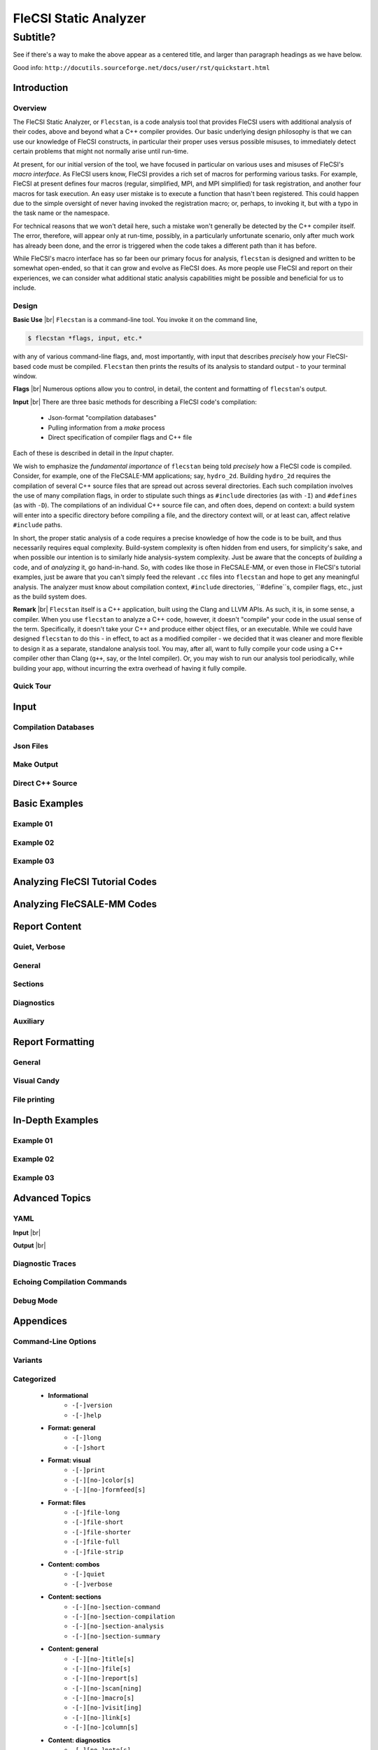 .. |br| raw:: html

   <br />

..

********************************************************************************
 FleCSI Static Analyzer
********************************************************************************

~~~~~~~~~~~~~~~~~~~~~~~~~~~~~~~~~~~~~~~~
 Subtitle?
~~~~~~~~~~~~~~~~~~~~~~~~~~~~~~~~~~~~~~~~

See if there's a way to make the above appear as a centered title, and larger
than paragraph headings as we have below.

Good info: ``http://docutils.sourceforge.net/docs/user/rst/quickstart.html``



================================================================================
Introduction
================================================================================

--------------------
Overview
--------------------

The FleCSI Static Analyzer, or ``Flecstan``, is a code analysis tool that
provides FleCSI users with additional analysis of their codes, above and beyond
what a C++ compiler provides. Our basic underlying design philosophy is that
we can use our knowledge of FleCSI constructs, in particular their proper uses
versus possible misuses, to immediately detect certain problems that might not
normally arise until run-time.

At present, for our initial version of the tool, we have focused in particular
on various uses and misuses of FleCSI's *macro interface*. As FleCSI users know,
FleCSI provides a rich set of macros for performing various tasks. For example,
FleCSI at present defines four macros (regular, simplified, MPI, and MPI
simplified) for task registration, and another four macros for task execution.
An easy user mistake is to execute a function that hasn't been registered.
This could happen due to the simple oversight of never having invoked the
registration macro; or, perhaps, to invoking it, but with a typo in the task
name or the namespace.

For technical reasons that we won't detail here, such a mistake won't generally
be detected by the C++ compiler itself. The error, therefore, will appear only
at run-time, possibly, in a particularly unfortunate scenario, only after much
work has already been done, and the error is triggered when the code takes a
different path than it has before.

While FleCSI's macro interface has so far been our primary focus for analysis,
``flecstan`` is designed and written to be somewhat open-ended, so that it can
grow and evolve as FleCSI does. As more people use FleCSI and report on their
experiences, we can consider what additional static analysis capabilities might
be possible and beneficial for us to include.



--------------------
Design
--------------------

**Basic Use** |br|
``Flecstan`` is a command-line tool. You invoke it on the command line,

.. code-block:: console

   $ flecstan *flags, input, etc.*

with any of various command-line flags, and, most importantly, with input that
describes *precisely* how your FleCSI-based code must be compiled. ``Flecstan``
then prints the results of its analysis to standard output - to your terminal
window.

**Flags** |br|
Numerous options allow you to control, in detail, the content and formatting
of ``flecstan``'s output.

**Input** |br|
There are three basic methods for describing a FleCSI code's compilation:

   - Json-format "compilation databases"

   - Pulling information from a *make* process

   - Direct specification of compiler flags and C++ file

Each of these is described in detail in the *Input* chapter.

We wish to emphasize the *fundamental importance* of ``flecstan`` being told
*precisely* how a FleCSI code is compiled. Consider, for example, one of the
FleCSALE-MM applications; say, ``hydro_2d``. Building ``hydro_2d`` requires
the compilation of several C++ source files that are spread out across several
directories. Each such compilation involves the use of many compilation flags,
in order to stipulate such things as ``#include`` directories (as with ``-I``)
and ``#defines`` (as with ``-D``). The compilations of an individual C++ source
file can, and often does, depend on context: a build system will enter into
a specific directory before compiling a file, and the directory context will,
or at least can, affect relative ``#include`` paths.

In short, the proper static analysis of a code requires a precise knowledge
of how the code is to be built, and thus necessarily requires equal complexity.
Build-system complexity is often hidden from end users, for simplicity's sake,
and when possible our intention is to similarly hide analysis-system complexity.
Just be aware that the concepts of *building* a code, and of *analyzing* it,
go hand-in-hand. So, with codes like those in FleCSALE-MM, or even those in
FleCSI's tutorial examples, just be aware that you can't simply feed the
relevant ``.cc`` files into ``flecstan`` and hope to get any meaningful
analysis. The analyzer must know about compilation context, ``#include``
directories, ``#define``s, compiler flags, etc., just as the build system does.

**Remark** |br|
``Flecstan`` itself is a C++ application, built using the Clang and
LLVM APIs. As such, it is, in some sense, a compiler. When you use ``flecstan``
to analyze a C++ code, however, it doesn't "compile" your code in the usual
sense of the term. Specifically, it doesn't take your C++ and produce either
object files, or an executable. While we could have designed ``flecstan`` to do
this - in effect, to act as a modified compiler - we decided that it was cleaner
and more flexible to design it as a separate, standalone analysis tool. You may,
after all, want to fully compile your code using a C++ compiler other than Clang
(``g++``, say, or the Intel compiler). Or, you may wish to run our analysis tool
periodically, while building your app, without incurring the extra overhead of
having it fully compile.



--------------------
Quick Tour
--------------------



================================================================================
Input
================================================================================

--------------------
Compilation Databases
--------------------

--------------------
Json Files
--------------------

--------------------
Make Output
--------------------

--------------------
Direct C++ Source
--------------------



================================================================================
Basic Examples
================================================================================

--------------------
Example 01
--------------------

--------------------
Example 02
--------------------

--------------------
Example 03
--------------------



================================================================================
Analyzing FleCSI Tutorial Codes
================================================================================



================================================================================
Analyzing FleCSALE-MM Codes
================================================================================



================================================================================
Report Content
================================================================================

--------------------
Quiet, Verbose
--------------------

--------------------
General
--------------------

--------------------
Sections
--------------------

--------------------
Diagnostics
--------------------

--------------------
Auxiliary
--------------------



================================================================================
Report Formatting
================================================================================

--------------------
General
--------------------

--------------------
Visual Candy
--------------------

--------------------
File printing
--------------------



================================================================================
In-Depth Examples
================================================================================

--------------------
Example 01
--------------------

--------------------
Example 02
--------------------

--------------------
Example 03
--------------------



================================================================================
Advanced Topics
================================================================================

--------------------
YAML
--------------------

**Input** |br|

**Output** |br|

--------------------
Diagnostic Traces
--------------------

--------------------
Echoing Compilation Commands
--------------------

--------------------
Debug Mode
--------------------



================================================================================
Appendices
================================================================================

--------------------
Command-Line Options
--------------------

--------------------
Variants
--------------------

--------------------
Categorized
--------------------

   * **Informational**
      * ``-[-]version``
      * ``-[-]help``

   * **Format: general**
      * ``-[-]long``
      * ``-[-]short``

   * **Format: visual**
      * ``-[-]print``
      * ``-[-][no-]color[s]``
      * ``-[-][no-]formfeed[s]``

   * **Format: files**
      * ``-[-]file-long``
      * ``-[-]file-short``
      * ``-[-]file-shorter``
      * ``-[-]file-full``
      * ``-[-]file-strip``

   * **Content: combos**
      * ``-[-]quiet``
      * ``-[-]verbose``

   * **Content: sections**
      * ``-[-][no-]section-command``
      * ``-[-][no-]section-compilation``
      * ``-[-][no-]section-analysis``
      * ``-[-][no-]section-summary``

   * **Content: general**
      * ``-[-][no-]title[s]``
      * ``-[-][no-]file[s]``
      * ``-[-][no-]report[s]``
      * ``-[-][no-]scan[ning]``
      * ``-[-][no-]macro[s]``
      * ``-[-][no-]visit[ing]``
      * ``-[-][no-]link[s]``
      * ``-[-][no-]column[s]``

   * **Content: diagnostics**
      * ``-[-][no-]note[s]``
      * ``-[-][no-]warning[s]``
      * ``-[-][no-]error[s]``

   * **Content: auxiliary**
      * ``-[-][no-]trace[s]``
      * ``-[-][no-]ccdetail[s]``

   * **Content: debugging**
      * ``-[-]debug``

   * **Files: input**
      * ``-[-]json``
      * ``-[-]make``
      * ``-[-]yaml``

   * **Direct compilation**
      * ``-[-]dir[ectory], -[-]folder``
      * ``-[-]clang[++]``
      * ``-[-]flag[s]``
      * ``-[-]cc, -[-]cpp, -[-]cxx, -[-]c++, -[-]C``

   * **Files: output**
      * ``-[-]yout``



--------------------
Alphabetical
--------------------



================================================================================
Remove This Later
================================================================================

Some headings...

   - Heading 1
      - subheading A
      - subheading B

   - Heading 2
      - subheading A
      - subheading B
      - subheading C

A code block...

.. code-block:: console

     flecstan 01-task-good-register-execute-inside.json

This ``filename`` is in fixed-width font.

*This is italics*

**This is bold**

.. vim: set tabstop=2 shiftwidth=2 expandtab fo=cqt tw=72 :
